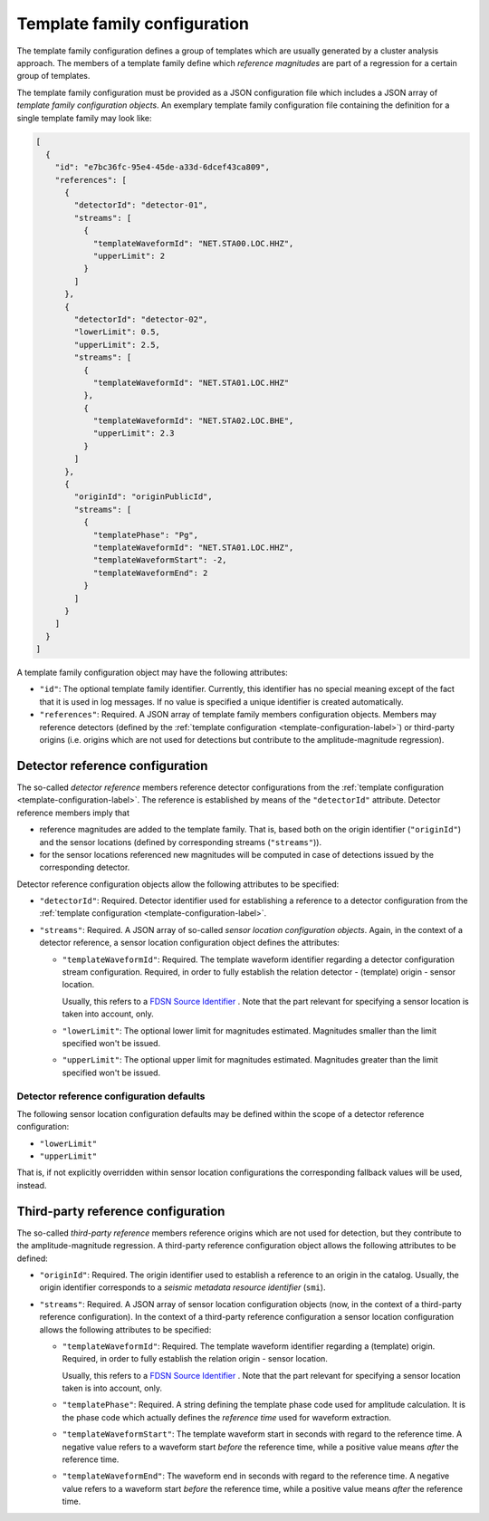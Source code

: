 .. _template-family-configuration-label:

Template family configuration
=============================

The template family configuration defines a group of templates which are usually
generated by a cluster analysis approach. The members of a template family
define which *reference magnitudes* are part of a regression for a certain group
of templates.

The template family configuration must be provided as a JSON configuration file
which includes a JSON array of *template family configuration objects*. An
exemplary template family configuration file containing the definition for a
single template family may look like:

.. code-block:: json

   [
     {
       "id": "e7bc36fc-95e4-45de-a33d-6dcef43ca809",
       "references": [
         {
           "detectorId": "detector-01",
           "streams": [
             {
               "templateWaveformId": "NET.STA00.LOC.HHZ",
               "upperLimit": 2
             }
           ]
         },
         {
           "detectorId": "detector-02",
           "lowerLimit": 0.5,
           "upperLimit": 2.5,
           "streams": [
             {
               "templateWaveformId": "NET.STA01.LOC.HHZ"
             },
             {
               "templateWaveformId": "NET.STA02.LOC.BHE",
               "upperLimit": 2.3
             }
           ]
         },
         {
           "originId": "originPublicId",
           "streams": [
             {
               "templatePhase": "Pg",
               "templateWaveformId": "NET.STA01.LOC.HHZ",
               "templateWaveformStart": -2,
               "templateWaveformEnd": 2
             }
           ]
         }
       ]
     }
   ]

A template family configuration object may have the following attributes:


* 
  ``"id"``\ : The optional template family identifier. Currently, this identifier
  has no special meaning except of the fact that it is used in log messages. If
  no value is specified a unique identifier is created automatically.

* 
  ``"references"``\ : Required. A JSON array of template family members
  configuration objects. Members may reference detectors (defined by
  the :ref:`template configuration <template-configuration-label>`) or third-party
  origins (i.e. origins which are not used for detections but contribute to the
  amplitude-magnitude regression).

Detector reference configuration
--------------------------------

The so-called *detector reference* members reference detector configurations
from the :ref:`template configuration <template-configuration-label>`. The reference is
established by means of the ``"detectorId"`` attribute. Detector reference members
imply that


* 
  reference magnitudes are added to the template family. That is, based both on
  the origin identifier (\ ``"originId"``\ ) and the sensor locations (defined by
  corresponding streams (\ ``"streams"``\ )).

* 
  for the sensor locations referenced new magnitudes will be computed in case of
  detections issued by the corresponding detector.

Detector reference configuration objects allow the following attributes to be
specified:


* 
  ``"detectorId"``\ : Required. Detector identifier used for establishing a
  reference to a detector configuration from
  the :ref:`template configuration <template-configuration-label>`.

* 
  ``"streams"``\ : Required. A JSON array of so-called *sensor location
  configuration objects*. Again, in the context of a detector reference, a
  sensor location configuration object defines the attributes:


  * 
    ``"templateWaveformId"``\ : Required. The template waveform identifier
    regarding a detector configuration stream configuration. Required, in
    order to fully establish the relation detector - (template) origin -
    sensor location.

    Usually, this refers to
    a `FDSN Source Identifier <http://docs.fdsn.org/projects/source-identifiers/en/v1.0/>`_
    . Note that the part relevant for specifying a sensor location is taken
    into account, only.

  * 
    ``"lowerLimit"``\ : The optional lower limit for magnitudes estimated.
    Magnitudes smaller than the limit specified won't be issued.

  * 
    ``"upperLimit"``\ : The optional upper limit for magnitudes estimated.
    Magnitudes greater than the limit specified won't be issued.

.. _detector-reference-configuration-defaults-label:

Detector reference configuration defaults
^^^^^^^^^^^^^^^^^^^^^^^^^^^^^^^^^^^^^^^^^

The following sensor location configuration defaults may be defined within the
scope of a detector reference configuration:


* ``"lowerLimit"``
* ``"upperLimit"``

That is, if not explicitly overridden within sensor location configurations the
corresponding fallback values will be used, instead.

.. _third-party-reference-configuration-label:

Third-party reference configuration
-----------------------------------

The so-called *third-party reference* members reference origins which are not
used for detection, but they contribute to the amplitude-magnitude regression. A
third-party reference configuration object allows the following attributes to be
defined:


* 
  ``"originId"``\ : Required. The origin identifier used to establish a reference to
  an origin in the catalog. Usually, the origin identifier corresponds to a
  *seismic metadata resource identifier* (\ ``smi``\ ).

* 
  ``"streams"``\ : Required. A JSON array of sensor location configuration objects
  (now, in the context of a third-party reference configuration). In the context
  of a third-party reference configuration a sensor location configuration
  allows the following attributes to be specified:


  * 
    ``"templateWaveformId"``\ : Required. The template waveform identifier
    regarding a (template) origin. Required, in order to fully establish the
    relation origin - sensor location.

    Usually, this refers to
    a `FDSN Source Identifier <http://docs.fdsn.org/projects/source-identifiers/en/v1.0/>`_
    . Note that the part relevant for specifying a sensor location taken is
    into account, only.

  * 
    ``"templatePhase"``\ : Required. A string defining the template phase code
    used for amplitude calculation. It is the phase code which actually
    defines the *reference time* used for waveform extraction.

  * 
    ``"templateWaveformStart"``\ : The template waveform start in seconds with
    regard to the reference time. A negative value refers to a waveform
    start *before* the reference time, while a positive value means *after*
    the reference time.

  * 
    ``"templateWaveformEnd"``\ : The waveform end in seconds with regard to the
    reference time. A negative value refers to a waveform start *before* the
    reference time, while a positive value means *after* the reference time.

